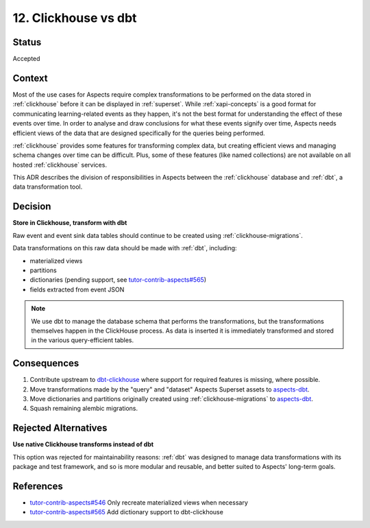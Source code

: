 12. Clickhouse vs dbt
#####################

Status
******

Accepted

Context
*******

Most of the use cases for Aspects require complex transformations to be performed on the data stored in
:ref:`clickhouse` before it can be displayed in :ref:`superset`. While :ref:`xapi-concepts` is a good format for
communicating learning-related events as they happen, it's not the best format for understanding the effect of these
events over time.  In order to analyse and draw conclusions for what these events signify over time, Aspects needs
efficient views of the data that are designed specifically for the queries being performed.

:ref:`clickhouse` provides some features for transforming complex data, but creating efficient views and managing schema
changes over time can be difficult. Plus, some of these features (like named collections) are not available on all
hosted :ref:`clickhouse` services.

This ADR describes the division of responsibilities in Aspects between the :ref:`clickhouse` database and :ref:`dbt`, a
data transformation tool.

Decision
********

**Store in Clickhouse, transform with dbt**

Raw event and event sink data tables should continue to be created using :ref:`clickhouse-migrations`.

Data transformations on this raw data should be made with :ref:`dbt`, including:

* materialized views
* partitions
* dictionaries (pending support, see `tutor-contrib-aspects#565`_)
* fields extracted from event JSON

.. note::

  We use dbt to manage the database schema that performs the transformations, but the transformations themselves happen
  in the ClickHouse process. As data is inserted it is immediately transformed and stored in the various query-efficient
  tables.

Consequences
************

#. Contribute upstream to `dbt-clickhouse`_ where support for required features is missing, where possible.
#. Move transformations made by the "query" and "dataset" Aspects Superset assets to `aspects-dbt`_.
#. Move dictionaries and partitions originally created using :ref:`clickhouse-migrations` to `aspects-dbt`_.
#. Squash remaining alembic migrations.

Rejected Alternatives
*********************

**Use native Clickhouse transforms instead of dbt**

This option was rejected for maintainability reasons:  :ref:`dbt` was designed to manage data transformations with its
package and test framework, and so is more modular and reusable, and better suited to Aspects' long-term goals.

References
**********

* `tutor-contrib-aspects#546`_ Only recreate materialized views when necessary
* `tutor-contrib-aspects#565`_ Add dictionary support to dbt-clickhouse

.. _aspects-dbt: https://github.com/openedx/aspects-dbt
.. _dbt-clickhouse: https://github.com/ClickHouse/dbt-clickhouse
.. _tutor-contrib-aspects#546: https://github.com/openedx/tutor-contrib-aspects/issues/546
.. _tutor-contrib-aspects#565: https://github.com/openedx/tutor-contrib-aspects/issues/565
